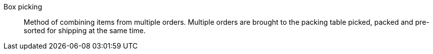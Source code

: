 [#box-picking]
Box picking:: Method of combining items from multiple orders. Multiple orders are brought to the packing table picked, packed and pre-sorted for shipping at the same time.